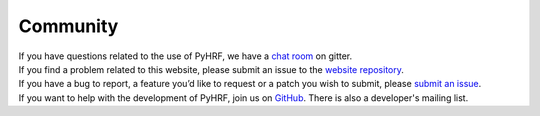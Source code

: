 =========
Community
=========

.. container:: row

   .. container:: col-md-1 text-center

      .. raw:: html

         <i class="fa fa-comment-o fa-4x"></i>


   .. container:: col-md-4

      If you have questions related to the use of PyHRF, we have a `chat room
      <https://gitter.im/pyhrf/pyhrf>`_ on gitter.

      .. raw:: html

         <hr/>


   .. container:: col-md-1 text-center

      .. raw:: html

         <i class="fa fa-bomb fa-4x"></i>

   .. container:: col-md-4

      If you find a problem related to this website, please submit an issue to
      the `website repository <https://github.com/pyhrf/pyhrf-website/issues>`_.

      .. raw:: html

         <hr/>


.. container:: row


   .. container:: col-md-1 text-center

      .. raw:: html

         <i class="fa fa-bug fa-4x"></i>


   .. container:: col-md-4

      If you have a bug to report, a feature you’d like to request or a patch
      you wish to submit, please `submit an issue
      <https://github.com/pyhrf/pyhrf/issues>`_.



   .. container:: col-md-1 text-center

      .. raw:: html

         <i class="fa fa-group fa-4x"></i>


   .. container:: col-md-4

      If you want to help with the development of PyHRF, join us on `GitHub
      <https://github.com/pyhrf/pyhrf>`_.  There is also a developer's
      mailing list.